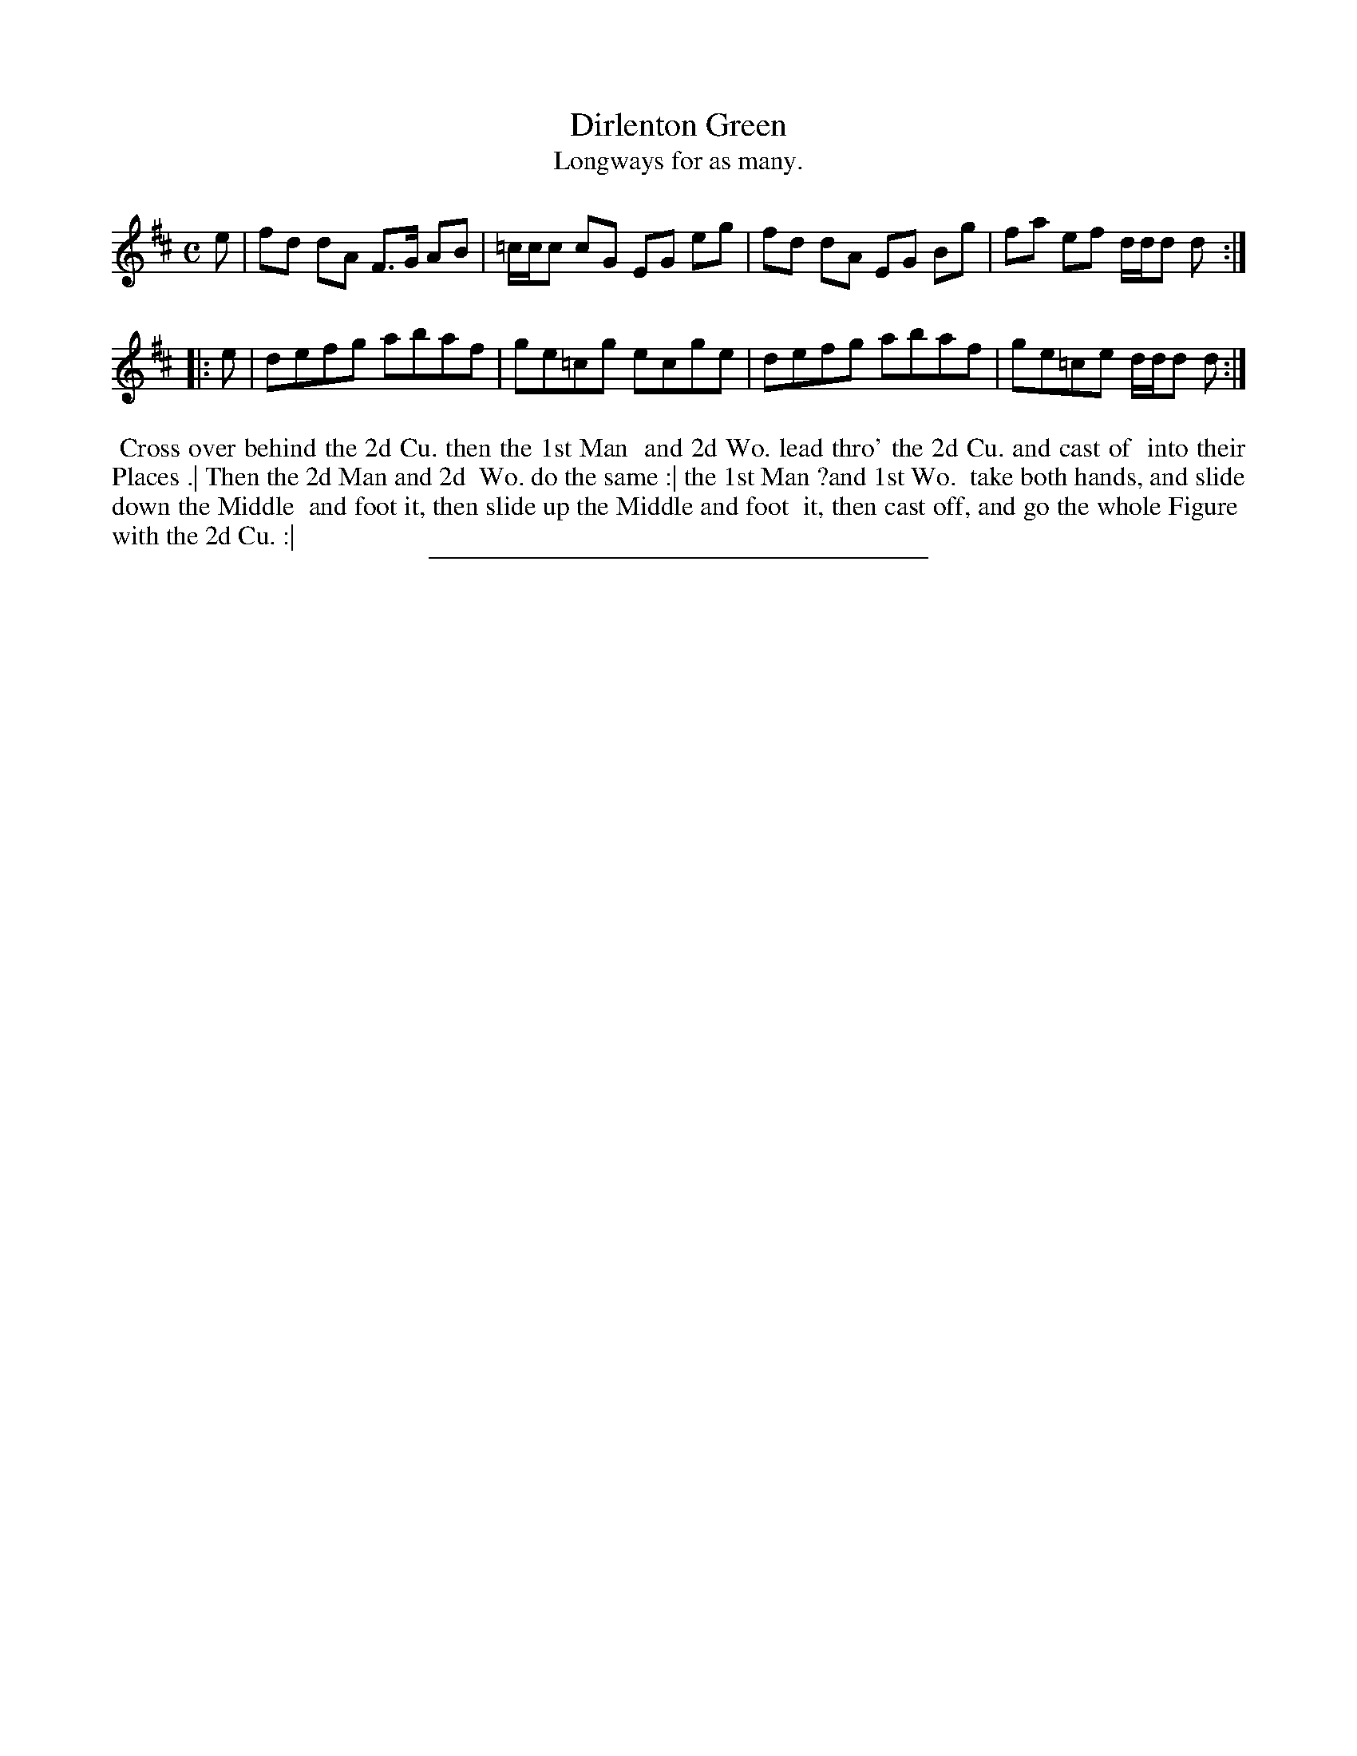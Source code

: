 X: 124
T: Dirlenton Green
T: Longways for as many.
%R: reel
B: Daniel Wright "Wright's Compleat Collection of Celebrated Country Dances" 1740 p.62
S: http://library.efdss.org/cgi-bin/dancebooks.cgi
Z: 2014 John Chambers <jc:trillian.mit.edu>
N: The 2nd strain has initial repeat but no final repeat; fixed to fit the dance.
M: C
L: 1/8
K: D
% - - - - - - - - - - - - - - - - - - - - - - - - -
e |\
fd dA F>G AB | =c/c/c cG EG eg |\
fd dA EG Bg | fa ef d/d/d d :|
|: e |\
defg abaf | ge=cg ecge |\
defg abaf | ge=ce d/d/d d :|
% - - - - - - - - - - - - - - - - - - - - - - - - -
%%begintext align
%% Cross over behind the 2d Cu. then the 1st Man
%% and 2d Wo. lead thro' the 2d Cu. and cast of
%% into their Places .| Then the 2d Man and 2d
%% Wo. do the same :| the 1st Man ?and 1st Wo.
%% take both hands, and slide down the Middle
%% and foot it, then slide up the Middle and foot
%% it, then cast off, and go the whole Figure
%% with the 2d Cu. :|
%%endtext
% - - - - - - - - - - - - - - - - - - - - - - - - -
%%sep 2 4 300
